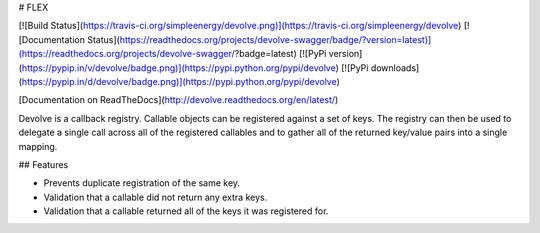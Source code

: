 # FLEX

[![Build Status](https://travis-ci.org/simpleenergy/devolve.png)](https://travis-ci.org/simpleenergy/devolve)
[![Documentation Status](https://readthedocs.org/projects/devolve-swagger/badge/?version=latest)](https://readthedocs.org/projects/devolve-swagger/?badge=latest)
[![PyPi version](https://pypip.in/v/devolve/badge.png)](https://pypi.python.org/pypi/devolve)
[![PyPi downloads](https://pypip.in/d/devolve/badge.png)](https://pypi.python.org/pypi/devolve)


[Documentation on ReadTheDocs](http://devolve.readthedocs.org/en/latest/)


Devolve is a callback registry.  Callable objects can be registered against a
set of keys.  The registry can then be used to delegate a single call across
all of the registered callables and to gather all of the returned key/value
pairs into a single mapping.


## Features

* Prevents duplicate registration of the same key.
* Validation that a callable did not return any extra keys.
* Validation that a callable returned all of the keys it was registered for.


